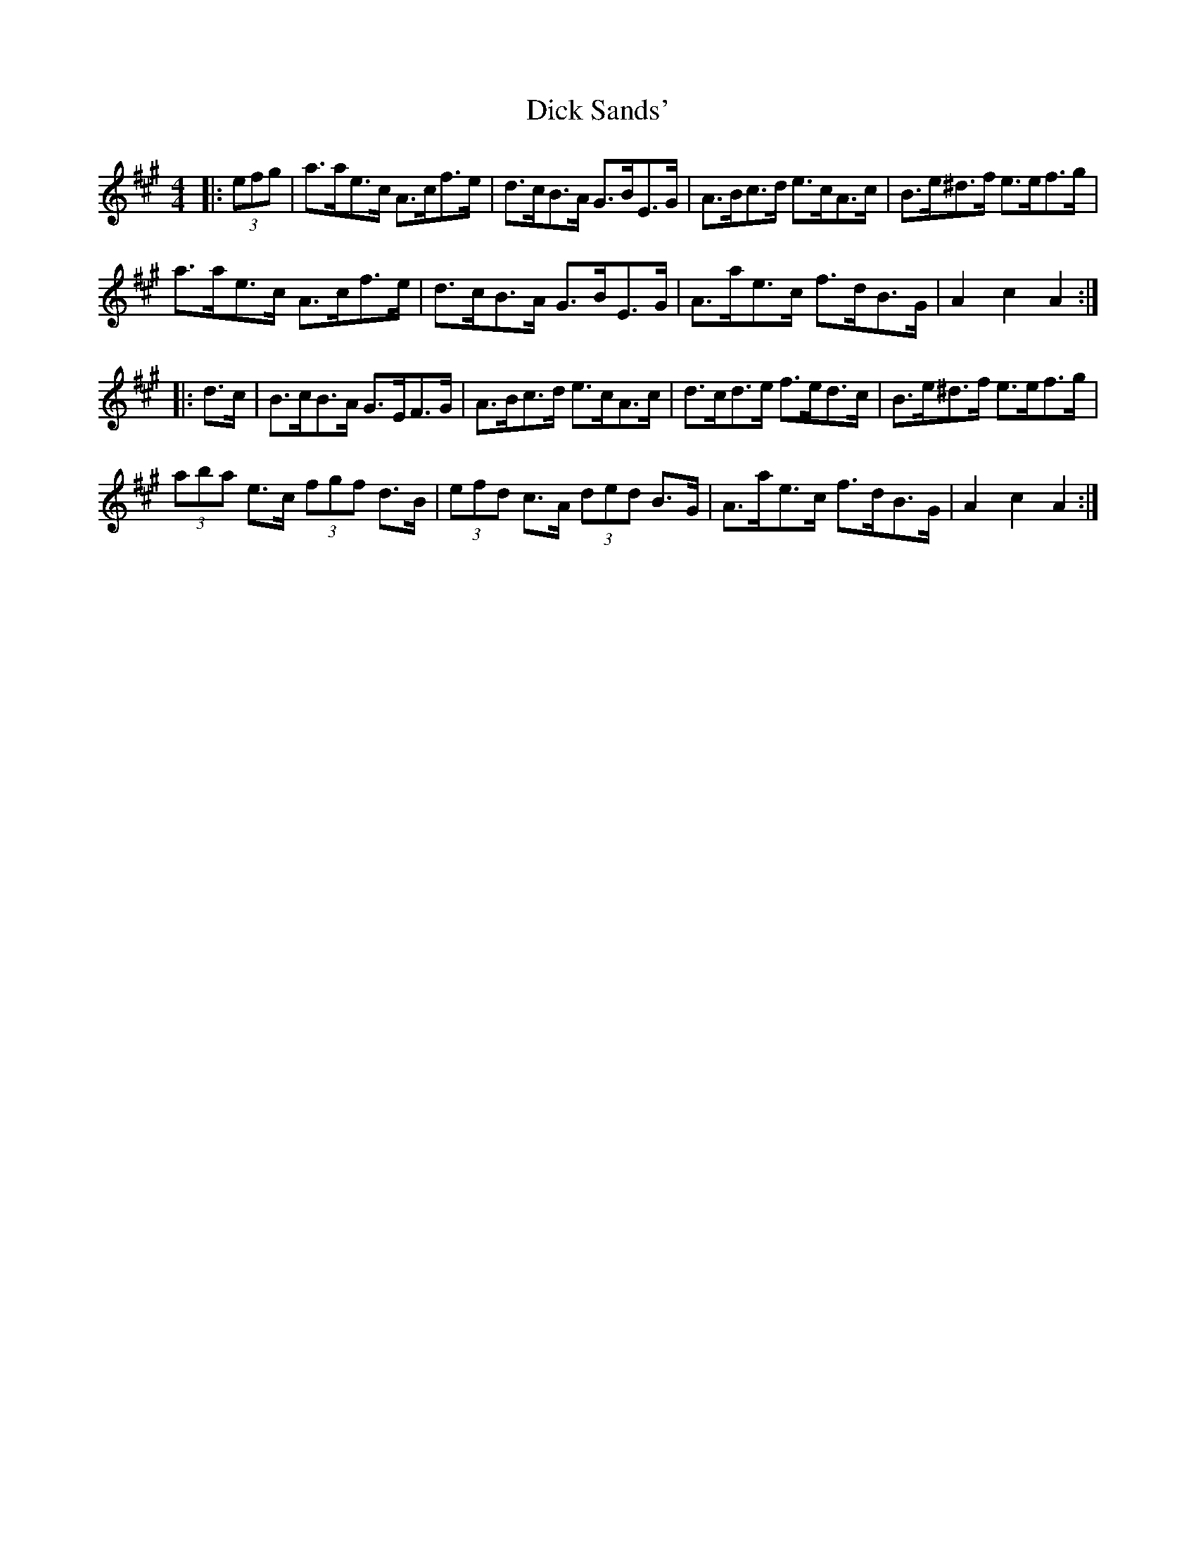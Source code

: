 X: 10048
T: Dick Sands'
R: hornpipe
M: 4/4
K: Amajor
|:(3efg|a>ae>c A>cf>e|d>cB>A G>BE>G|A>Bc>d e>cA>c|B>e^d>f e>ef>g|
a>ae>c A>cf>e|d>cB>A G>BE>G|A>ae>c f>dB>G|A2 c2 A2:|
|:d>c|B>cB>A G>EF>G|A>Bc>d e>cA>c|d>cd>e f>ed>c|B>e^d>f e>ef>g|
(3aba e>c (3fgf d>B|(3efd c>A (3ded B>G|A>ae>c f>dB>G|A2 c2 A2:|

